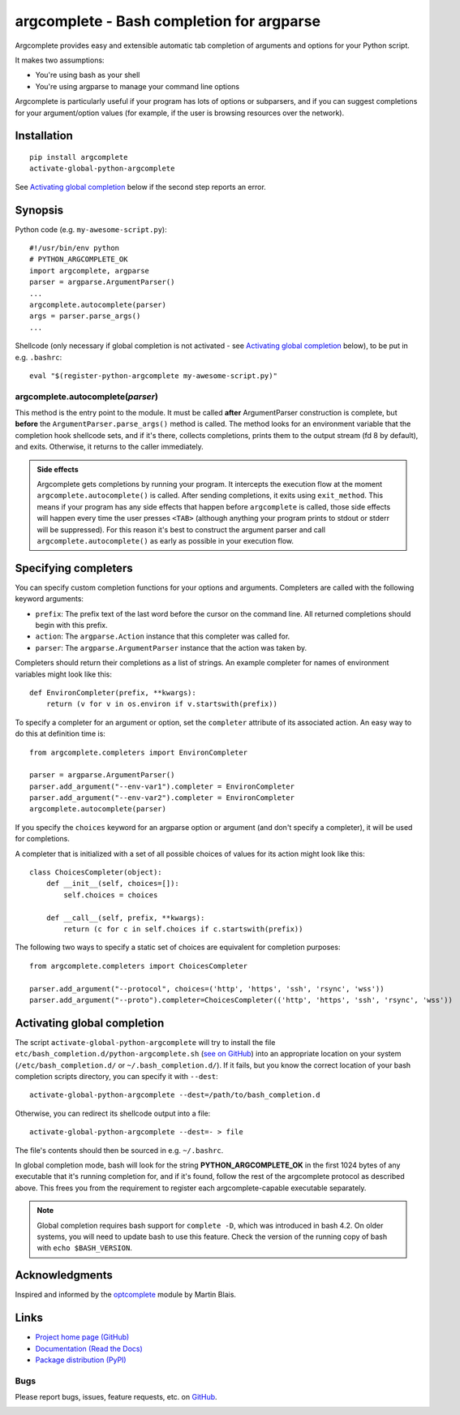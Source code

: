 argcomplete - Bash completion for argparse
==========================================
Argcomplete provides easy and extensible automatic tab completion of arguments and options for your Python script.

It makes two assumptions:

* You're using bash as your shell
* You're using argparse to manage your command line options

Argcomplete is particularly useful if your program has lots of options or subparsers, and if you can suggest
completions for your argument/option values (for example, if the user is browsing resources over the network).

Installation
------------
::

    pip install argcomplete
    activate-global-python-argcomplete

See `Activating global completion`_ below if the second step reports an error.

Synopsis
--------
Python code (e.g. ``my-awesome-script.py``)::

    #!/usr/bin/env python
    # PYTHON_ARGCOMPLETE_OK
    import argcomplete, argparse
    parser = argparse.ArgumentParser()
    ...
    argcomplete.autocomplete(parser)
    args = parser.parse_args()
    ...

Shellcode (only necessary if global completion is not activated - see `Activating global completion`_ below), to be put in e.g. ``.bashrc``::

    eval "$(register-python-argcomplete my-awesome-script.py)"

argcomplete.autocomplete(*parser*)
~~~~~~~~~~~~~~~~~~~~~~~~~~~~~~~~~~
This method is the entry point to the module. It must be called **after** ArgumentParser construction is complete, but
**before** the ``ArgumentParser.parse_args()`` method is called. The method looks for an environment variable that the
completion hook shellcode sets, and if it's there, collects completions, prints them to the output stream (fd 8 by
default), and exits. Otherwise, it returns to the caller immediately.

.. admonition:: Side effects

 Argcomplete gets completions by running your program. It intercepts the execution flow at the moment
 ``argcomplete.autocomplete()`` is called. After sending completions, it exits using ``exit_method``. This means if
 your program has any side effects that happen before ``argcomplete`` is called, those side effects will happen every
 time the user presses ``<TAB>`` (although anything your program prints to stdout or stderr will be suppressed). For
 this reason it's best to construct the argument parser and call ``argcomplete.autocomplete()`` as early as
 possible in your execution flow.

Specifying completers
---------------------
You can specify custom completion functions for your options and arguments. Completers are called with the
following keyword arguments:

* ``prefix``: The prefix text of the last word before the cursor on the command line. All returned completions should begin with this prefix.
* ``action``: The ``argparse.Action`` instance that this completer was called for.
* ``parser``: The ``argparse.ArgumentParser`` instance that the action was taken by.

Completers should return their completions as a list of strings. An example completer for names of environment
variables might look like this::

    def EnvironCompleter(prefix, **kwargs):
        return (v for v in os.environ if v.startswith(prefix))

To specify a completer for an argument or option, set the ``completer`` attribute of its associated action. An easy
way to do this at definition time is::

    from argcomplete.completers import EnvironCompleter

    parser = argparse.ArgumentParser()
    parser.add_argument("--env-var1").completer = EnvironCompleter
    parser.add_argument("--env-var2").completer = EnvironCompleter
    argcomplete.autocomplete(parser)

If you specify the ``choices`` keyword for an argparse option or argument (and don't specify a completer), it will be
used for completions. 

A completer that is initialized with a set of all possible choices of values for its action might look like this::

    class ChoicesCompleter(object):
        def __init__(self, choices=[]):
            self.choices = choices

        def __call__(self, prefix, **kwargs):
            return (c for c in self.choices if c.startswith(prefix))

The following two ways to specify a static set of choices are equivalent for completion purposes::

    from argcomplete.completers import ChoicesCompleter

    parser.add_argument("--protocol", choices=('http', 'https', 'ssh', 'rsync', 'wss'))
    parser.add_argument("--proto").completer=ChoicesCompleter(('http', 'https', 'ssh', 'rsync', 'wss'))

Activating global completion
----------------------------
The script ``activate-global-python-argcomplete`` will try to install the file
``etc/bash_completion.d/python-argcomplete.sh`` (`see on GitHub`_) into an appropriate location on your system
(``/etc/bash_completion.d/`` or ``~/.bash_completion.d/``). If it
fails, but you know the correct location of your bash completion scripts directory, you can specify it with ``--dest``::

    activate-global-python-argcomplete --dest=/path/to/bash_completion.d

Otherwise, you can redirect its shellcode output into a file::

    activate-global-python-argcomplete --dest=- > file

The file's contents should then be sourced in e.g. ``~/.bashrc``.

In global completion mode, bash will look for
the string **PYTHON_ARGCOMPLETE_OK** in the first 1024 bytes of any executable that it's running completion for, and if
it's found, follow the rest of the argcomplete protocol as described above. This frees you from the requirement to
register each argcomplete-capable executable separately.

.. note:: Global completion requires bash support for ``complete -D``, which was introduced in bash 4.2. On older systems, you will need to update bash to use this feature. Check the version of the running copy of bash with ``echo $BASH_VERSION``.

.. _`see on GitHub`: https://github.com/kislyuk/argcomplete/tree/master/etc/bash_completion.d/python-argcomplete.sh

Acknowledgments
---------------
Inspired and informed by the optcomplete_ module by Martin Blais.

.. _optcomplete: http://pypi.python.org/pypi/optcomplete

Links
-----
* `Project home page (GitHub) <https://github.com/kislyuk/argcomplete>`_
* `Documentation (Read the Docs) <https://argcomplete.readthedocs.org/en/latest/>`_
* `Package distribution (PyPI) <http://pypi.python.org/pypi/argcomplete>`_

Bugs
~~~~
Please report bugs, issues, feature requests, etc. on `GitHub <https://github.com/kislyuk/argcomplete/issues>`_.

.. image:: https://secure.travis-ci.org/kislyuk/argcomplete.png
        :target: https://secure.travis-ci.org/kislyuk/argcomplete
